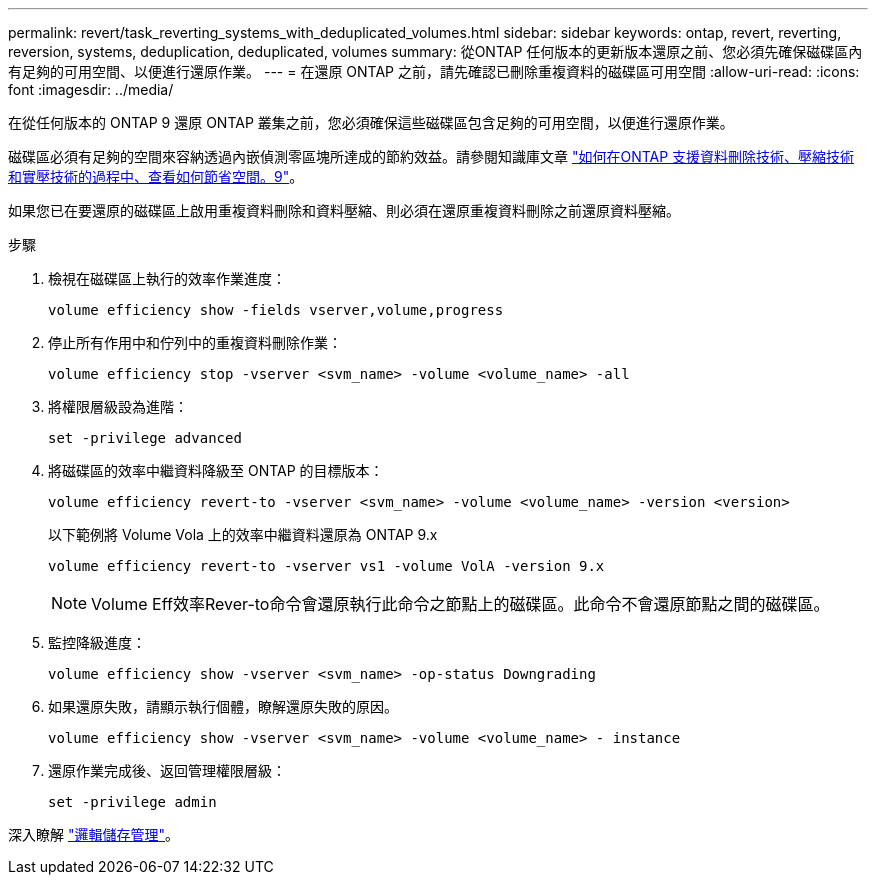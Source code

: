 ---
permalink: revert/task_reverting_systems_with_deduplicated_volumes.html 
sidebar: sidebar 
keywords: ontap, revert, reverting, reversion, systems, deduplication, deduplicated, volumes 
summary: 從ONTAP 任何版本的更新版本還原之前、您必須先確保磁碟區內有足夠的可用空間、以便進行還原作業。 
---
= 在還原 ONTAP 之前，請先確認已刪除重複資料的磁碟區可用空間
:allow-uri-read: 
:icons: font
:imagesdir: ../media/


[role="lead"]
在從任何版本的 ONTAP 9 還原 ONTAP 叢集之前，您必須確保這些磁碟區包含足夠的可用空間，以便進行還原作業。

磁碟區必須有足夠的空間來容納透過內嵌偵測零區塊所達成的節約效益。請參閱知識庫文章 link:https://kb.netapp.com/Advice_and_Troubleshooting/Data_Storage_Software/ONTAP_OS/How_to_see_space_savings_from_deduplication%2C_compression%2C_and_compaction_in_ONTAP_9["如何在ONTAP 支援資料刪除技術、壓縮技術和實壓技術的過程中、查看如何節省空間。9"]。

如果您已在要還原的磁碟區上啟用重複資料刪除和資料壓縮、則必須在還原重複資料刪除之前還原資料壓縮。

.步驟
. 檢視在磁碟區上執行的效率作業進度：
+
[source, cli]
----
volume efficiency show -fields vserver,volume,progress
----
. 停止所有作用中和佇列中的重複資料刪除作業：
+
[source, cli]
----
volume efficiency stop -vserver <svm_name> -volume <volume_name> -all
----
. 將權限層級設為進階：
+
[source, cli]
----
set -privilege advanced
----
. 將磁碟區的效率中繼資料降級至 ONTAP 的目標版本：
+
[source, cli]
----
volume efficiency revert-to -vserver <svm_name> -volume <volume_name> -version <version>
----
+
以下範例將 Volume Vola 上的效率中繼資料還原為 ONTAP 9.x

+
[listing]
----
volume efficiency revert-to -vserver vs1 -volume VolA -version 9.x
----
+

NOTE: Volume Eff效率Rever-to命令會還原執行此命令之節點上的磁碟區。此命令不會還原節點之間的磁碟區。

. 監控降級進度：
+
[source, cli]
----
volume efficiency show -vserver <svm_name> -op-status Downgrading
----
. 如果還原失敗，請顯示執行個體，瞭解還原失敗的原因。
+
[source, cli]
----
volume efficiency show -vserver <svm_name> -volume <volume_name> - instance
----
. 還原作業完成後、返回管理權限層級：
+
[source, cli]
----
set -privilege admin
----


深入瞭解 link:../volumes/index.html["邏輯儲存管理"]。
